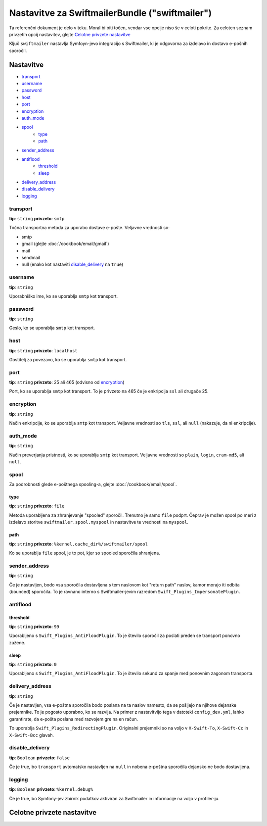 .. index::
   single: Configuration reference; Swiftmailer

Nastavitve za SwiftmailerBundle ("swiftmailer")
===============================================

Ta referenčni dokument je delo v teku. Moral bi biti točen, vendar
vse opcije niso še v celoti pokrite. Za celoten seznam privzetih opcij
nastavitev, glejte `Celotne privzete nastavitve`_

Ključ ``swiftmailer`` nastavlja Symfoyn-jevo integracijo s Swiftmailer,
ki je odgovorna za izdelavo in dostavo e-pošnih sporočil.

Nastavitve
----------

* `transport`_
* `username`_
* `password`_
* `host`_
* `port`_
* `encryption`_
* `auth_mode`_
* `spool`_
    * `type`_
    * `path`_
* `sender_address`_
* `antiflood`_
    * `threshold`_
    * `sleep`_
* `delivery_address`_
* `disable_delivery`_
* `logging`_

transport
~~~~~~~~~

**tip**: ``string`` **privzeto**: ``smtp``

Točna transportna metoda za uporabo dostave e-pošte. Veljavne vrednosti so:

* smtp
* gmail (glejte :doc:`/cookbook/email/gmail`)
* mail
* sendmail
* null (enako kot nastaviti `disable_delivery`_ na ``true``)

username
~~~~~~~~

**tip**: ``string``

Uporabniško ime, ko se uporablja ``smtp`` kot transport.

password
~~~~~~~~

**tip**: ``string``

Geslo, ko se uporablja ``smtp`` kot transport.

host
~~~~

**tip**: ``string`` **privzeto**: ``localhost``

Gostitelj za povezavo, ko se uporablja ``smtp`` kot transport.

port
~~~~

**tip**: ``string`` **privzeto**: 25 ali 465 (odvisno od `encryption`_)

Port, ko se uporablja ``smtp`` kot transport. To je privzeto na 465 če je enkripcija
``ssl`` ali drugače 25.

encryption
~~~~~~~~~~

**tip**: ``string``

Način enkripcije, ko se uporablja ``smtp`` kot transport. Veljavne vrednosti
so ``tls``, ``ssl``, ali ``null`` (nakazuje, da ni enkripcije).

auth_mode
~~~~~~~~~

**tip**: ``string``

Način preverjanja pristnosti, ko se uporablja ``smtp`` kot transport. Veljavne
vrednosti so ``plain``, ``login``, ``cram-md5``, ali ``null``.

spool
~~~~~

Za podrobnosti glede e-poštnega spooling-a, glejte :doc:`/cookbook/email/spool`.

type
....

**tip**: ``string`` **privzeto**: ``file``

Metoda uporabljena za zhranjevanje "spooled" sporočil. Trenutno je samo ``file`` podprt.
Čeprav je možen spool po meri z izdelavo storitve
``swiftmailer.spool.myspool`` in nastavitve te vrednosti na ``myspool``.

path
....

**tip**: ``string`` **privzeto**: ``%kernel.cache_dir%/swiftmailer/spool``

Ko se uporablja ``file`` spool, je to pot, kjer so spooled sporočila shranjena.

sender_address
~~~~~~~~~~~~~~

**tip**: ``string``

Če je nastavljen, bodo vsa sporočila dostavljena s tem naslovom kot "return path"
naslov, kamor morajo iti odbita (bounced) sporočila. To je ravnano interno
s Swiftmailer-jevim razredom ``Swift_Plugins_ImpersonatePlugin``.

antiflood
~~~~~~~~~

threshold
.........

**tip**: ``string`` **privzeto**: ``99``

Uporabljeno s ``Swift_Plugins_AntiFloodPlugin``. To je število sporočil za poslati
preden se transport ponovno zažene.

sleep
.....

**tip**: ``string`` **privzeto**: ``0``

Uporabljeno s ``Swift_Plugins_AntiFloodPlugin``. To je število sekund
za spanje med ponovnim zagonom transporta.

delivery_address
~~~~~~~~~~~~~~~~

**tip**: ``string``

Če je nastavljen, vsa e-poštna sporočila bodo poslana na ta naslov namesto, da
se pošljejo na njihove dejanske prejemnike. To je pogosto uporabno, ko se razvija.
Na primer z nastavitvijo tega v datoteki ``config_dev.yml``, lahko garantirate, da
e-pošta poslana med razvojem gre na en račun.

To uporablja ``Swift_Plugins_RedirectingPlugin``. Originalni prejemniki so na voljo
v ``X-Swift-To``, ``X-Swift-Cc`` in ``X-Swift-Bcc`` glavah.

disable_delivery
~~~~~~~~~~~~~~~~

**tip**: ``Boolean`` **privzeto**: ``false``

Če je true, bo ``transport`` avtomatsko nastavljen na ``null`` in nobena e-poštna
sporočila dejansko ne bodo dostavljena.

logging
~~~~~~~

**tip**: ``Boolean`` **privzeto**: ``%kernel.debug%``

Če je true, bo Symfony-jev zbirnik podatkov aktiviran za Swiftmailer in
informacije na voljo v profiler-ju.

Celotne privzete nastavitve
---------------------------

.. configuration-block::

    .. code-block:: yaml

        swiftmailer:
            transport:            smtp
            username:             ~
            password:             ~
            host:                 localhost
            port:                 false
            encryption:           ~
            auth_mode:            ~
            spool:
                type:                 file
                path:                 "%kernel.cache_dir%/swiftmailer/spool"
            sender_address:       ~
            antiflood:
                threshold:            99
                sleep:                0
            delivery_address:     ~
            disable_delivery:     ~
            logging:              "%kernel.debug%"

    .. code-block:: xml

        <swiftmailer:config
            transport="smtp"
            username=""
            password=""
            host="localhost"
            port="false"
            encryption=""
            auth_mode=""
            sender_address=""
            delivery_address=""
            disable_delivery=""
            logging="%kernel.debug%"
        >
            <swiftmailer:spool
                path="%kernel.cache_dir%/swiftmailer/spool"
                type="file"
            />

            <swiftmailer:antiflood
                sleep="0"
                threshold="99"
            />
        </swiftmailer:config>
